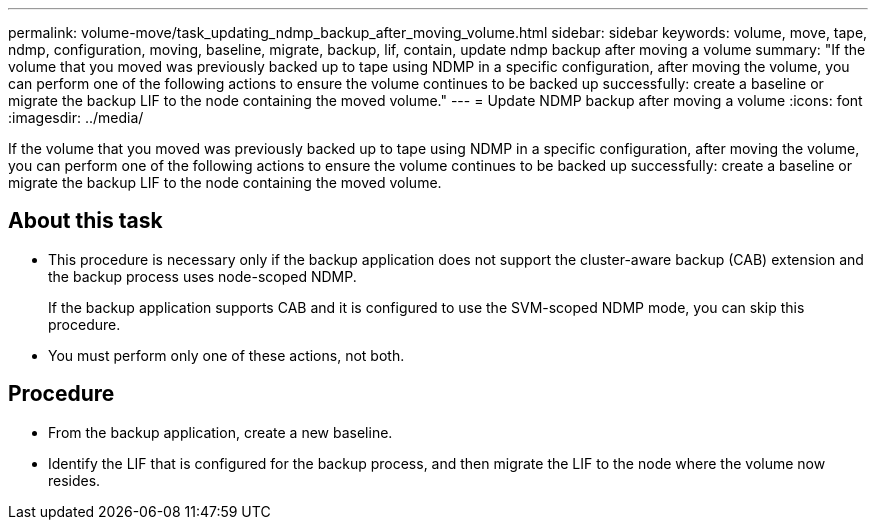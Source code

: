 ---
permalink: volume-move/task_updating_ndmp_backup_after_moving_volume.html
sidebar: sidebar
keywords: volume, move, tape, ndmp, configuration, moving, baseline, migrate, backup, lif, contain, update ndmp backup after moving a volume
summary: "If the volume that you moved was previously backed up to tape using NDMP in a specific configuration, after moving the volume, you can perform one of the following actions to ensure the volume continues to be backed up successfully: create a baseline or migrate the backup LIF to the node containing the moved volume."
---
= Update NDMP backup after moving a volume
:icons: font
:imagesdir: ../media/

[.lead]
If the volume that you moved was previously backed up to tape using NDMP in a specific configuration, after moving the volume, you can perform one of the following actions to ensure the volume continues to be backed up successfully: create a baseline or migrate the backup LIF to the node containing the moved volume.

== About this task

* This procedure is necessary only if the backup application does not support the cluster-aware backup (CAB) extension and the backup process uses node-scoped NDMP.
+
If the backup application supports CAB and it is configured to use the SVM-scoped NDMP mode, you can skip this procedure.

* You must perform only one of these actions, not both.

== Procedure

* From the backup application, create a new baseline.
* Identify the LIF that is configured for the backup process, and then migrate the LIF to the node where the volume now resides.
